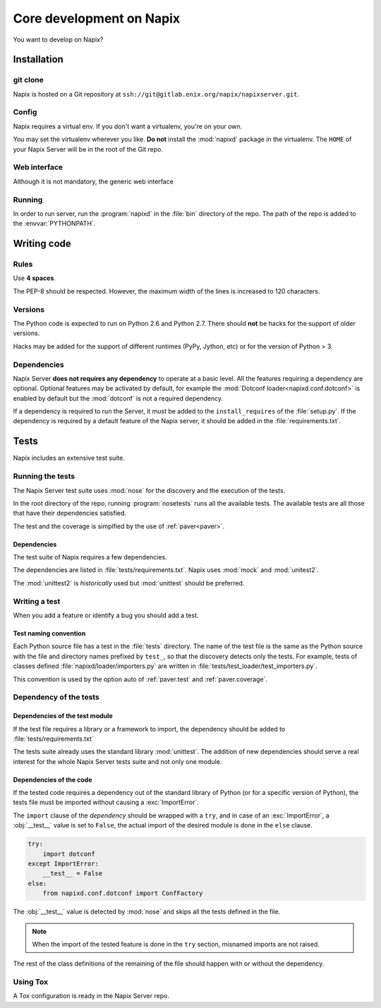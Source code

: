 =========================
Core development on Napix
=========================

You want to develop on Napix?

Installation
============

git clone
---------

Napix is hosted on a Git repository at
``ssh://git@gitlab.enix.org/napix/napixserver.git``.

Config
------

Napix requires a virtual env. If you don't want a virtualenv, you're on your own.

You may set the virtualenv wherever you like. **Do not** install the :mod:`napixd`
package in the virtualenv. The ``HOME`` of your Napix Server will be in the root
of the Git repo.


Web interface
-------------

Although it is not mandatory, the generic web interface

Running
-------

In order to run server, run the :program:`napixd` in the :file:`bin` directory
of the repo. The path of the repo is added to the :envvar:`PYTHONPATH`.

Writing code
============

Rules
-----

Use **4 spaces**.

.. image:: images/tabsspacesboth.png

The PEP-8 should be respected. However, the maximum width of the lines is
increased to 120 characters.

Versions
--------

The Python code is expected to run on Python 2.6 and Python 2.7. There should
**not** be hacks for the support of older versions.

Hacks may be added for the support of different runtimes (PyPy, Jython, etc) or
for the version of Python > 3.


Dependencies
------------

Napix Server **does not requires any dependency** to operate at a basic level.
All the features requiring a dependency are optional. Optional features may be
activated by default, for example the :mod:`Dotconf loader<napixd.conf.dotconf>`
is enabled by default but the :mod:`dotconf` is not a required dependency.

If a dependency is required to run the Server, it must be added to the
``install_requires`` of the :file:`setup.py`. If the dependency is required by a
default feature of the Napix server, it should be added in the
:file:`requirements.txt`.

Tests
=====

Napix includes an extensive test suite.

Running the tests
-----------------

The Napix Server test suite uses :mod:`nose` for the discovery and the execution
of the tests.

In the root directory of the repo, running :program:`nosetests`
runs all the available tests. The available tests are all those that have their
dependencies satisfied.

The test and the coverage is simplfied by the use of :ref:`paver<paver>`.

Dependencies
************

The test suite of Napix requires a few dependencies.

The dependencies are listed in :file:`tests/requirements.txt`. Napix uses
:mod:`mock` and :mod:`unitest2`.

The :mod:`unittest2` is *historically* used but :mod:`unittest` should be
preferred.


Writing a test
--------------

When you add a feature or identify a bug you should add a test.

Test naming convention
**********************

Each Python source file has a test in the :file:`tests` directory. The name of
the test file is the same as the Python source with the file and directory names
prefixed by ``test_``, so that the discovery detects only the tests. For example,
tests of classes defined :file:`napixd/loader/importers.py` are written in
:file:`tests/test_loader/test_importers.py`.

This convention is used by the option auto of :ref:`paver.test` and
:ref:`paver.coverage`.

Dependency of the tests
-----------------------

Dependencies of the test module
*******************************

If the test file requires a library or a framework to import,
the dependency should be added to :file:`tests/requirements.txt`

The tests suite already uses the standard library :mod:`unittest`.
The addition of new dependencies should serve a real interest
for the whole Napix Server tests suite and not only one module.

Dependencies of the code
************************

If the tested code requires a dependency out of the standard library of Python
(or for a specific version of Python), the tests file must be imported
without causing a :exc:`ImportError`.

The ``import`` clause of the *dependency* should be wrapped with a ``try``,
and in case of an :exc:`ImportError`, a :obj:`__test__` value is set to ``False``,
the actual import of the desired module is done in the ``else`` clause.

.. code-block:: python

    try:
        import dotconf
    except ImportError:
        __test__ = False
    else:
        from napixd.conf.dotconf import ConfFactory

The :obj:`__test__` value is detected by :mod:`nose` and skips all the tests
defined in the file.

.. note::

    When the import of the tested feature is done in the ``try`` section,
    misnamed imports are not raised.

The rest of the class definitions of the remaining of the file should happen
with or without the dependency.

Using Tox
---------

A Tox configuration is ready in the Napix Server repo.
